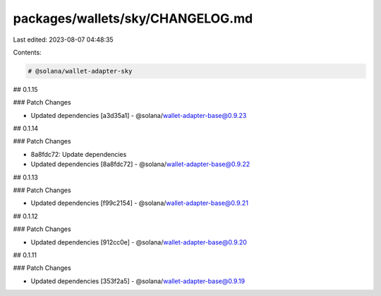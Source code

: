 packages/wallets/sky/CHANGELOG.md
=================================

Last edited: 2023-08-07 04:48:35

Contents:

.. code-block:: md

    # @solana/wallet-adapter-sky

## 0.1.15

### Patch Changes

-   Updated dependencies [a3d35a1]
    -   @solana/wallet-adapter-base@0.9.23

## 0.1.14

### Patch Changes

-   8a8fdc72: Update dependencies
-   Updated dependencies [8a8fdc72]
    -   @solana/wallet-adapter-base@0.9.22

## 0.1.13

### Patch Changes

-   Updated dependencies [f99c2154]
    -   @solana/wallet-adapter-base@0.9.21

## 0.1.12

### Patch Changes

-   Updated dependencies [912cc0e]
    -   @solana/wallet-adapter-base@0.9.20

## 0.1.11

### Patch Changes

-   Updated dependencies [353f2a5]
    -   @solana/wallet-adapter-base@0.9.19


